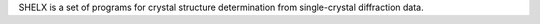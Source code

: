 .. title: SHELX
.. slug: shelx
.. date: 2013-03-04
.. tags: Crystallography
.. link: http://shelx.uni-ac.gwdg.de/SHELX/
.. category: Free for academics
.. type: text academic
.. comments: 

SHELX is a set of programs for crystal structure determination from single-crystal diffraction data.
